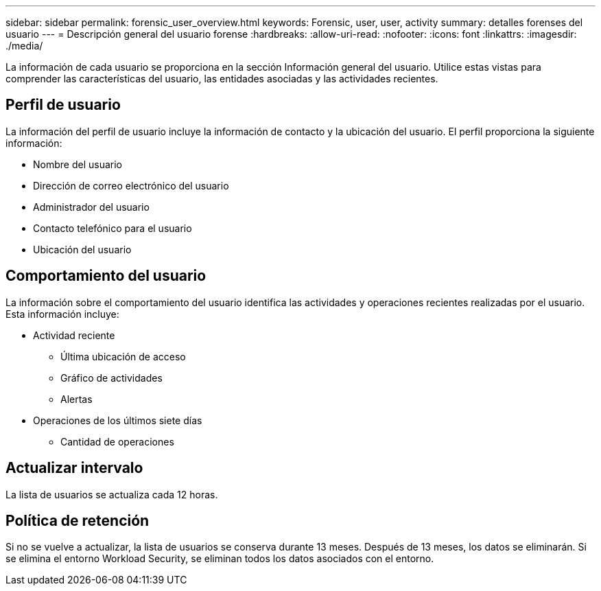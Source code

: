 ---
sidebar: sidebar 
permalink: forensic_user_overview.html 
keywords: Forensic, user, user, activity 
summary: detalles forenses del usuario 
---
= Descripción general del usuario forense
:hardbreaks:
:allow-uri-read: 
:nofooter: 
:icons: font
:linkattrs: 
:imagesdir: ./media/


[role="lead"]
La información de cada usuario se proporciona en la sección Información general del usuario. Utilice estas vistas para comprender las características del usuario, las entidades asociadas y las actividades recientes.



== Perfil de usuario

La información del perfil de usuario incluye la información de contacto y la ubicación del usuario. El perfil proporciona la siguiente información:

* Nombre del usuario
* Dirección de correo electrónico del usuario
* Administrador del usuario
* Contacto telefónico para el usuario
* Ubicación del usuario




== Comportamiento del usuario

La información sobre el comportamiento del usuario identifica las actividades y operaciones recientes realizadas por el usuario. Esta información incluye:

* Actividad reciente
+
** Última ubicación de acceso
** Gráfico de actividades
** Alertas




* Operaciones de los últimos siete días
+
** Cantidad de operaciones






== Actualizar intervalo

La lista de usuarios se actualiza cada 12 horas.



== Política de retención

Si no se vuelve a actualizar, la lista de usuarios se conserva durante 13 meses. Después de 13 meses, los datos se eliminarán. Si se elimina el entorno Workload Security, se eliminan todos los datos asociados con el entorno.
